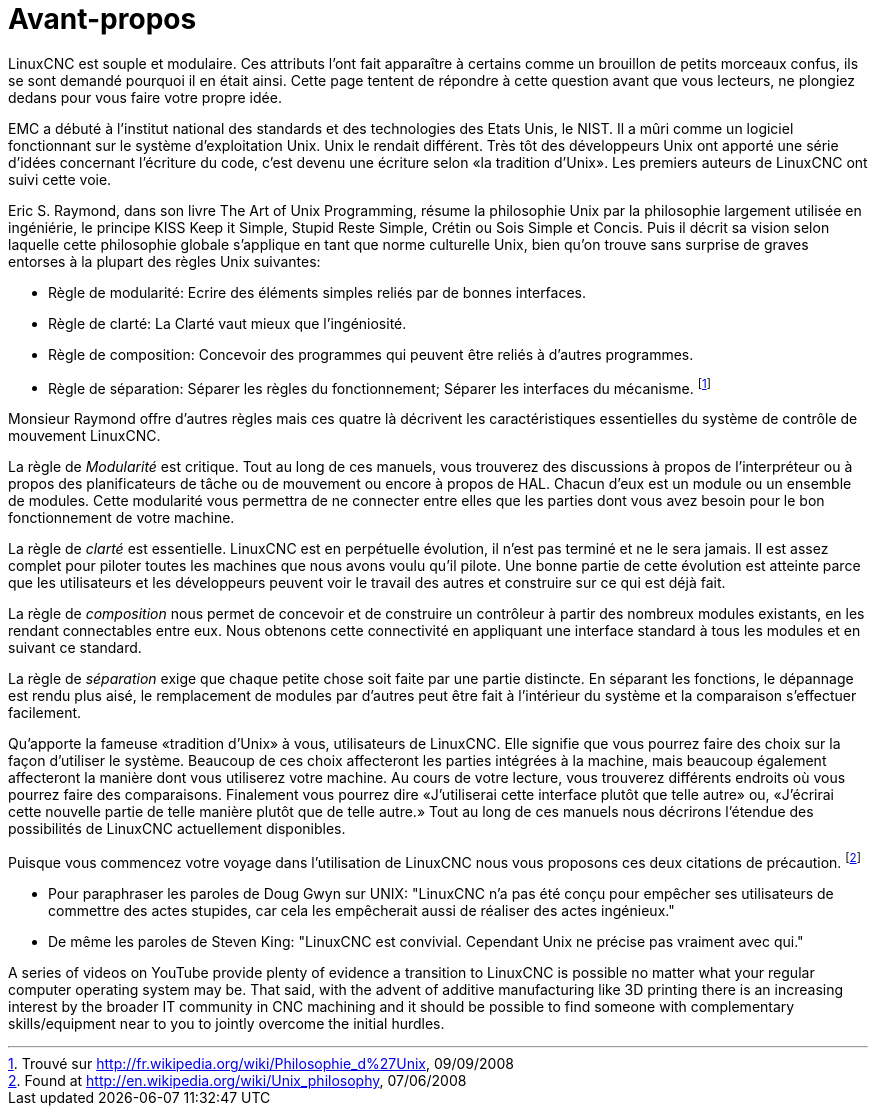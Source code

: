 :lang: fr
:toc:

[[cha:user-foreword]]
= Avant-propos

LinuxCNC est souple et modulaire. Ces attributs l'ont fait apparaître à
certains comme un brouillon de petits morceaux confus, ils se sont
demandé pourquoi il en était ainsi. Cette page tentent de répondre à
cette question avant que vous lecteurs, ne plongiez dedans pour vous faire votre propre idée.

EMC a débuté à l'institut national des standards et des technologies
des Etats Unis, le NIST. Il a mûri comme un logiciel fonctionnant sur
le système d'exploitation Unix. Unix le rendait différent. Très tôt des
développeurs Unix ont apporté une série d'idées concernant l'écriture
du code, c'est devenu une écriture selon «la tradition d'Unix». Les premiers auteurs de LinuxCNC ont suivi cette voie.

Eric S. Raymond, dans son livre The Art of Unix Programming, résume la
philosophie Unix par la philosophie largement utilisée en ingéniérie,
le principe KISS Keep it Simple, Stupid Reste Simple, Crétin ou Sois
Simple et Concis. Puis il décrit sa vision selon laquelle cette
philosophie globale s'applique en tant que norme culturelle Unix, bien
qu'on trouve sans surprise de graves entorses à la plupart des règles Unix suivantes:

* Règle de modularité: Ecrire des éléments simples reliés par de bonnes interfaces.
* Règle de clarté: La Clarté vaut mieux que l'ingéniosité.
* Règle de composition: Concevoir des programmes qui peuvent être reliés à d'autres programmes.
* Règle de séparation: Séparer les règles du fonctionnement; Séparer
  les interfaces du mécanisme. footnote:[Trouvé sur http://fr.wikipedia.org/wiki/Philosophie_d%27Unix, 09/09/2008]

Monsieur Raymond offre d'autres règles mais ces quatre là décrivent les
caractéristiques essentielles du système de contrôle de mouvement LinuxCNC.

La règle de _Modularité_ est critique. Tout au long de ces manuels,
vous trouverez des discussions à propos de l'interpréteur ou à propos des planificateurs
de tâche ou de mouvement ou encore à propos de HAL. Chacun d'eux est un
module ou un ensemble de modules. Cette modularité vous permettra de ne
connecter entre elles que les parties dont vous avez besoin pour le bon fonctionnement de votre machine.

La règle de _clarté_ est essentielle. LinuxCNC est en perpétuelle
évolution, il n'est pas terminé et ne le sera jamais. Il est assez complet pour piloter toutes
les machines que nous avons voulu qu'il pilote. Une bonne partie de
cette évolution est atteinte parce que les utilisateurs et les
développeurs peuvent voir le travail des autres et construire sur ce
qui est déjà fait.

La règle de _composition_ nous permet de concevoir et de construire
un contrôleur à partir des
nombreux modules existants, en les rendant connectables entre eux. Nous
obtenons cette connectivité en appliquant une interface standard à tous
les modules et en suivant ce standard.

La règle de _séparation_ exige que chaque petite chose soit faite par une partie distincte. En
séparant les fonctions, le dépannage est rendu plus aisé, le
remplacement de modules par d'autres peut être fait à l'intérieur du
système et la comparaison s'effectuer facilement.

Qu'apporte la fameuse «tradition d'Unix» à vous, utilisateurs de LinuxCNC. Elle signifie que vous pourrez faire des choix sur la façon d'utiliser
le système. Beaucoup de ces choix affecteront les parties intégrées à
la machine, mais beaucoup également affecteront la manière dont vous
utiliserez votre machine. Au cours de votre lecture, vous trouverez
différents endroits où vous pourrez faire des comparaisons. Finalement
vous pourrez dire «J'utiliserai cette interface plutôt que telle autre»
ou, «J'écrirai cette nouvelle partie de telle manière plutôt que de
telle autre.» Tout au long de ces manuels nous décrirons l'étendue des possibilités de LinuxCNC actuellement disponibles.

Puisque vous commencez votre voyage dans l'utilisation de LinuxCNC nous
vous proposons ces deux citations de précaution. footnote:[Found at http://en.wikipedia.org/wiki/Unix_philosophy, 07/06/2008]

- Pour paraphraser les paroles de Doug Gwyn sur UNIX: "LinuxCNC n'a pas
  été conçu pour empêcher ses utilisateurs de commettre des actes
  stupides, car cela les empêcherait aussi de réaliser des    actes ingénieux."
- De même les paroles de Steven King: "LinuxCNC est convivial. Cependant
  Unix ne précise pas vraiment avec qui."

A series of videos on YouTube provide plenty of evidence a transition to LinuxCNC
is possible no matter what your regular computer operating system may be. That said,
with the advent of additive manufacturing like 3D printing there is an increasing
interest by the broader IT community in CNC machining and it should be possible
to find someone with complementary skills/equipment near to you to jointly overcome
the initial hurdles.

// vim: set syntax=asciidoc:
